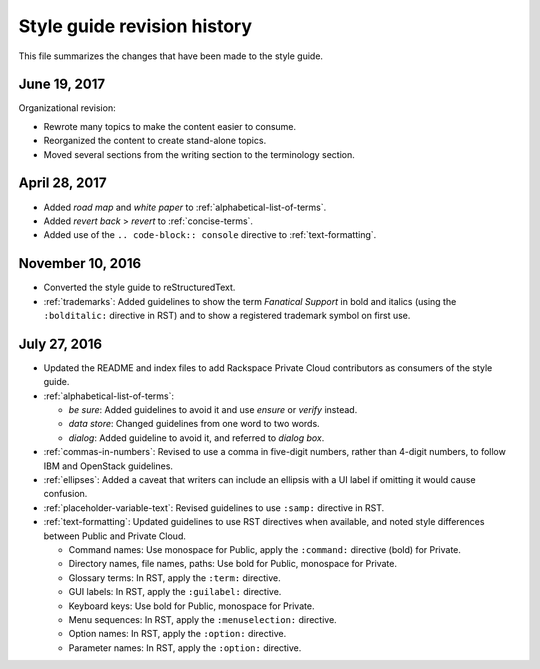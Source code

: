 ============================
Style guide revision history
============================

This file summarizes the changes that have been made to the style guide.

June 19, 2017
~~~~~~~~~~~~~

Organizational revision:

-  Rewrote many topics to make the content easier to consume.
-  Reorganized the content to create stand-alone topics.
-  Moved several sections from the writing section to the terminology section.

April 28, 2017
~~~~~~~~~~~~~~

-  Added *road map* and *white paper* to :ref:`alphabetical-list-of-terms`.
-  Added *revert back* > *revert* to :ref:`concise-terms`.
-  Added use of the ``.. code-block:: console`` directive to
   :ref:`text-formatting`.

November 10, 2016
~~~~~~~~~~~~~~~~~

-  Converted the style guide to reStructuredText.
-  :ref:`trademarks`: Added guidelines to show the term *Fanatical Support* in
   bold and italics (using the ``:bolditalic:`` directive in RST) and to show a
   registered trademark symbol on first use.

July 27, 2016
~~~~~~~~~~~~~

-  Updated the README and index files to add Rackspace Private Cloud
   contributors as consumers of the style guide.

-  :ref:`alphabetical-list-of-terms`:

   -  *be sure*: Added guidelines to avoid it and use *ensure* or *verify*
      instead.
   -  *data store*: Changed guidelines from one word to two words.
   -  *dialog*: Added guideline to avoid it, and referred to *dialog box*.

-  :ref:`commas-in-numbers`: Revised to use a comma in five-digit numbers,
   rather than 4-digit numbers, to follow IBM and OpenStack guidelines.

-  :ref:`ellipses`: Added a caveat that writers can include an ellipsis with a
   UI label if omitting it would cause confusion.

-  :ref:`placeholder-variable-text`: Revised guidelines to use ``:samp:``
   directive in RST.

-  :ref:`text-formatting`: Updated guidelines to use RST directives when
   available, and noted style differences between Public and Private Cloud.

   -  Command names: Use monospace for Public, apply the ``:command:``
      directive (bold) for Private.
   -  Directory names, file names, paths: Use bold for Public, monospace
      for Private.
   -  Glossary terms: In RST, apply the ``:term:`` directive.
   -  GUI labels: In RST, apply the ``:guilabel:`` directive.
   -  Keyboard keys: Use bold for Public, monospace for Private.
   -  Menu sequences: In RST, apply the ``:menuselection:`` directive.
   -  Option names: In RST, apply the ``:option:`` directive.
   -  Parameter names: In RST, apply the ``:option:`` directive.
